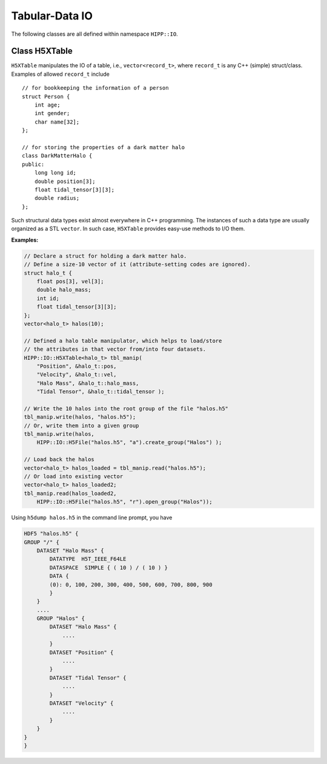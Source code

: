 Tabular-Data IO
========================

The following classes are all defined within namespace ``HIPP::IO``.

.. namespace:: HIPP::IO 


Class H5XTable
------------------------


.. class:: template<typename record_t> H5XTable

    ``H5XTable`` manipulates the IO of a table, i.e., ``vector<record_t>``, where 
    ``record_t`` is any C++ (simple) struct/class. Examples of 
    allowed ``record_t`` include ::

        // for bookkeeping the information of a person
        struct Person {
            int age; 
            int gender;
            char name[32];
        };

        // for storing the properties of a dark matter halo
        class DarkMatterHalo {
        public:
            long long id;
            double position[3];
            float tidal_tensor[3][3];
            double radius;
        };

    Such structural data types exist almost everywhere in C++ programming. The 
    instances of such a data type are usually organized as a STL ``vector``. 
    In such case, ``H5XTable`` provides easy-use methods to I/O them. 

    .. type:: vector<record_t> table_t

    .. function:: template<typename ...Args> H5XTable( Args &&...args )
        
        Initialize the table manipulator. For each attibute of ``record_t``,
        you simply pass as arguments a string and a pointer to that attribute.

        In the I/O process, each attribute is loaded from/stored into a 
        HDF5 dataset. The name of the dataset is specified by string you pass.
        The pointer to attribute provides type and size information that is 
        used internally by the library.

        Examples of table manipulators of ``Person`` and ``DarkMatterHalo`` 
        defined above are ::

            H5XTable<Person> person_manip(
                "age", &Person::age,
                "gender", &Person::gender,
                "name", &Person::name);

            H5XTable<DarkMatterHalo> halo_manip (
                "position", &DarkMatterHalo::position,
                "Index", &DarkMatterHalo::id, 
                "tidal_tensor", &DarkMatterHalo::tidal_tensor);

        The order of attributes passed may be different from that defined in the 
        struct/class (such as the ``DarkMatterHalo::id`` and ``DarkMatterHalo::position``). 
        It is not necessary to pass all attributes (the ignored 
        attributes are not I/O in the call of read/write, such as the 
        ``DarkMatterHalo::radius``).

    .. function::   void write(const table_t &tbl, H5Group dgrp)
                    void write(const table_t &tbl, H5File file)
                    void write(const table_t &tbl, const string &file_name, const string flag="w")

        Write a table into the target group ``dgrp``. The second overload
        accepts a :class:`H5File` - the table is written into its root group. 
        The third overload opens/creates a HDF5 file named ``file_name`` with 
        flag ``flag``, and write table into its root group.

        Each attribute is output as a HDF5 dataset. For example, if you have 
        a ``vector`` of ``DarkMatterHalo`` and output it with ``halo_manip``,
        say::

            vector<DarkMatterHalo> halos(8);
            halo_manip.write(halos, "halos.h5");

        A file named "halos.h5" in the current working directory is created 
        (and truncated if existing). Three datasets are created under that file: 
        float64 (named "position", shaped 8x3), int64 (named "Index", shaped 8),
        float32 (named "tidal_tensor", shaped 8x3x3).

        If you write into an existing group and the HDF5 dataset with the corresponding
        name already exists, it should have the proper shape. The data in the dataset are 
        overrided after writing. 

    .. function::   table_t read(H5Group dgrp)
                    void read(table_t &tbl, H5Group dgrp)
                    table_t read(H5File file)
                    table_t read(const string &file_name)

        Read a table from the group ``dgrp``, or the root group of the file ``file``,
        or the root group of an existing file named "file_name". The loaded 
        table is returned.

        The second overload accepts two arguments ``(tbl, dgrp)``. It resizes 
        ``tbl`` into proper shape and read in data from ``dgrp``.

        For example, the following code loads a table of ``DarkMatterHalo``::

            vector<DarkMatterHalo> halos = halo_manip.read("halos.h5");

        Or you may load into an existing table by::

            vector<DarkMatterHalo> halos;
            halo_manip.read( halos, HIPP::IO::H5File("halos.h5", "r").open_group("/") );  

    **Examples:**

    .. code:: 

        // Declare a struct for holding a dark matter halo.
        // Define a size-10 vector of it (attribute-setting codes are ignored).
        struct halo_t {
            float pos[3], vel[3];
            double halo_mass;
            int id;
            float tidal_tensor[3][3];
        };
        vector<halo_t> halos(10);

        // Defined a halo table manipulator, which helps to load/store 
        // the attributes in that vector from/into four datasets. 
        HIPP::IO::H5XTable<halo_t> tbl_manip(
            "Position", &halo_t::pos, 
            "Velocity", &halo_t::vel,
            "Halo Mass", &halo_t::halo_mass,
            "Tidal Tensor", &halo_t::tidal_tensor );

        // Write the 10 halos into the root group of the file "halos.h5"
        tbl_manip.write(halos, "halos.h5");
        // Or, write them into a given group
        tbl_manip.write(halos, 
            HIPP::IO::H5File("halos.h5", "a").create_group("Halos") );

        // Load back the halos 
        vector<halo_t> halos_loaded = tbl_manip.read("halos.h5");
        // Or load into existing vector
        vector<halo_t> halos_loaded2;
        tbl_manip.read(halos_loaded2, 
            HIPP::IO::H5File("halos.h5", "r").open_group("Halos"));

    Using ``h5dump halos.h5`` in the command line prompt, you have 

    .. code:: text 

        HDF5 "halos.h5" {
        GROUP "/" {
            DATASET "Halo Mass" {
                DATATYPE  H5T_IEEE_F64LE
                DATASPACE  SIMPLE { ( 10 ) / ( 10 ) }
                DATA {
                (0): 0, 100, 200, 300, 400, 500, 600, 700, 800, 900
                }
            }
            ....
            GROUP "Halos" {
                DATASET "Halo Mass" {
                    ....
                }
                DATASET "Position" {
                    ....
                }
                DATASET "Tidal Tensor" {
                    .... 
                }
                DATASET "Velocity" {
                    ....
                }
            }
        }
        }